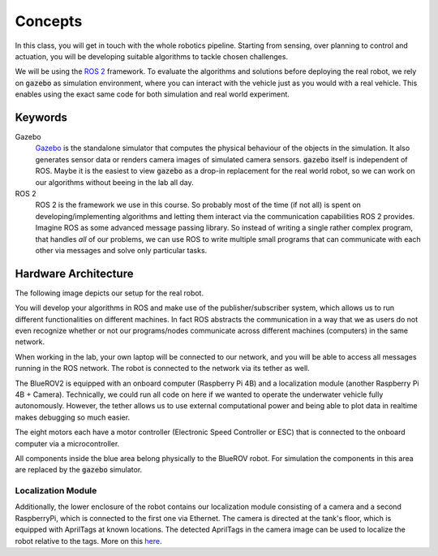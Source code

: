 Concepts
========

.. .. image:: /res/images/gazebovsexperiment.png
..    :width: 90 %
..    :align: center
.. .. image:: /res/images/gazebo_depth.gif
..    :width: 40 %
..    :align: left
.. .. image:: /res/images/bluerov_depth.gif
..    :width: 36 %
..    :align: right

In this class, you will get in touch with the whole robotics pipeline. Starting from sensing, over planning to control and actuation, you will be developing suitable algorithms to tackle chosen challenges.

We will be using the `ROS 2 <https://docs.ros.org/en/jazzy>`__  framework. To evaluate the algorithms and solutions before deploying the real robot, we rely on :code:`gazebo` as simulation environment, where you can interact with the vehicle just as you would with a real vehicle.
This enables using the exact same code for both simulation and real world experiment.

.. raw:: html

   <div>
     <video autoplay loop muted style="width:100%;">
      <source src="../_static/videos/gazebo_vs_experiment.mp4" type="video/mp4">
      test
     </video>
   </div>


Keywords
########

Gazebo
   `Gazebo <https://gazebosim.org/docs/fortress>`_ is the standalone simulator that computes the physical behaviour of the objects in the simulation. It also generates sensor data or renders camera images of simulated camera sensors. :code:`gazebo` itself is independent of ROS. Maybe it is the easiest to view :code:`gazebo` as a drop-in replacement for the real world robot, so we can work on our algorithms without beeing in the lab all day.

ROS 2
   ROS 2 is the framework we use in this course. So probably most of the time (if not all) is spent on developing/implementing algorithms and letting them interact via the communication capabilities ROS 2 provides. Imagine ROS as some advanced message passing library. So instead of writing a single rather complex program, that handles *all* of our problems, we can use ROS to write multiple small programs that can communicate with each other via messages and solve only particular tasks.


Hardware Architecture
#####################

The following image depicts our setup for the real robot.

.. image:: /res/images/architecture_with_bluerov.svg

You will develop your algorithms in ROS and make use of the publisher/subscriber system, which allows us to run different functionalities on different machines. In fact ROS abstracts the communication in a way that we as users do not even recognize whether or not our programs/nodes communicate across different machines (computers) in the same network.

When working in the lab, your own laptop will be connected to our network, and you will be able to access all messages running in the ROS network.
The robot is connected to the network via its tether as well.

The BlueROV2 is equipped with an onboard computer (Raspberry Pi 4B) and a localization module (another Raspberry Pi 4B + Camera). Technically, we could run all code on here if we wanted to operate the underwater vehicle fully autonomously. However, the tether allows us to use external computational power and being able to plot data in realtime makes debugging so much easier.

The eight motors each have a motor controller (Electronic Speed Controller or ESC) that is connected to the onboard computer via a microcontroller.

All components inside the blue area belong physically to the BlueROV robot. For simulation the components in this area are replaced by the :code:`gazebo` simulator.


Localization Module
-------------------

Additionally, the lower enclosure of the robot contains our localization module consisting of a camera and a second RaspberryPi, which is connected to the first one via Ethernet.
The camera is directed at the tank's floor, which is equipped with AprilTags at known locations. The detected AprilTags in the camera image can be used to localize the robot relative to the tags. More on this `here <https://ieeexplore.ieee.org/document/9341051>`_.

 
